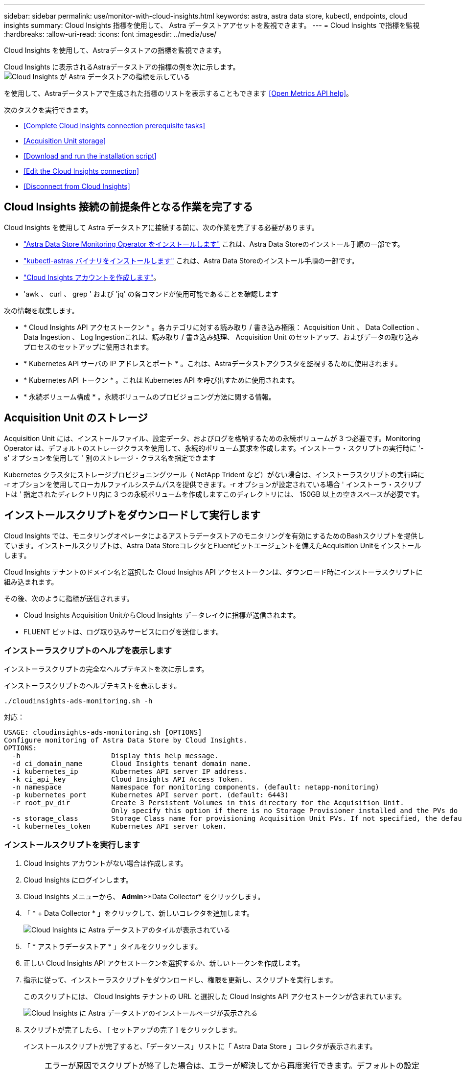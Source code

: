 ---
sidebar: sidebar 
permalink: use/monitor-with-cloud-insights.html 
keywords: astra, astra data store, kubectl, endpoints, cloud insights 
summary: Cloud Insights 指標を使用して、 Astra データストアアセットを監視できます。 
---
= Cloud Insights で指標を監視
:hardbreaks:
:allow-uri-read: 
:icons: font
:imagesdir: ../media/use/


Cloud Insights を使用して、Astraデータストアの指標を監視できます。

Cloud Insights に表示されるAstraデータストアの指標の例を次に示します。image:ci_ui_metrics.png["Cloud Insights が Astra データストアの指標を示している"]

を使用して、Astraデータストアで生成された指標のリストを表示することもできます <<Open Metrics API help>>。

次のタスクを実行できます。

* <<Complete Cloud Insights connection prerequisite tasks>>
* <<Acquisition Unit storage>>
* <<Download and run the installation script>>
* <<Edit the Cloud Insights connection>>
* <<Disconnect from Cloud Insights>>




== Cloud Insights 接続の前提条件となる作業を完了する

Cloud Insights を使用して Astra データストアに接続する前に、次の作業を完了する必要があります。

* link:../get-started/install-ads.html#install-the-monitoring-operator["Astra Data Store Monitoring Operator をインストールします"] これは、Astra Data Storeのインストール手順の一部です。
* link:../get-started/install-ads.html["kubectl-astras バイナリをインストールします"] これは、Astra Data Storeのインストール手順の一部です。
* https://docs.netapp.com/us-en/cloudinsights/task_cloud_insights_onboarding_1.html["Cloud Insights アカウントを作成します"^]。
* 'awk 、 curl 、 grep ' および 'jq' の各コマンドが使用可能であることを確認します


次の情報を収集します。

* * Cloud Insights API アクセストークン * 。各カテゴリに対する読み取り / 書き込み権限： Acquisition Unit 、 Data Collection 、 Data Ingestion 、 Log Ingestionこれは、読み取り / 書き込み処理、 Acquisition Unit のセットアップ、およびデータの取り込みプロセスのセットアップに使用されます。
* * Kubernetes API サーバの IP アドレスとポート * 。これは、Astraデータストアクラスタを監視するために使用されます。
* * Kubernetes API トークン * 。これは Kubernetes API を呼び出すために使用されます。
* * 永続ボリューム構成 * 。永続ボリュームのプロビジョニング方法に関する情報。




== Acquisition Unit のストレージ

Acquisition Unit には、インストールファイル、設定データ、およびログを格納するための永続ボリュームが 3 つ必要です。Monitoring Operator は、デフォルトのストレージクラスを使用して、永続的ボリューム要求を作成します。インストーラ・スクリプトの実行時に '-s' オプションを使用して ' 別のストレージ・クラス名を指定できます

Kubernetes クラスタにストレージプロビジョニングツール（ NetApp Trident など）がない場合は、インストーラスクリプトの実行時に -r オプションを使用してローカルファイルシステムパスを提供できます。-r オプションが設定されている場合 ' インストーラ・スクリプトは ' 指定されたディレクトリ内に 3 つの永続ボリュームを作成しますこのディレクトリには、 150GB 以上の空きスペースが必要です。



== インストールスクリプトをダウンロードして実行します

Cloud Insights では、モニタリングオペレータによるアストラデータストアのモニタリングを有効にするためのBashスクリプトを提供しています。インストールスクリプトは、Astra Data StoreコレクタとFluentビットエージェントを備えたAcquisition Unitをインストールします。

Cloud Insights テナントのドメイン名と選択した Cloud Insights API アクセストークンは、ダウンロード時にインストーラスクリプトに組み込まれます。

その後、次のように指標が送信されます。

* Cloud Insights Acquisition UnitからCloud Insights データレイクに指標が送信されます。
* FLUENT ビットは、ログ取り込みサービスにログを送信します。




=== インストーラスクリプトのヘルプを表示します

インストーラスクリプトの完全なヘルプテキストを次に示します。

インストーラスクリプトのヘルプテキストを表示します。

[listing]
----
./cloudinsights-ads-monitoring.sh -h
----
対応：

[listing]
----
USAGE: cloudinsights-ads-monitoring.sh [OPTIONS]
Configure monitoring of Astra Data Store by Cloud Insights.
OPTIONS:
  -h                      Display this help message.
  -d ci_domain_name       Cloud Insights tenant domain name.
  -i kubernetes_ip        Kubernetes API server IP address.
  -k ci_api_key           Cloud Insights API Access Token.
  -n namespace            Namespace for monitoring components. (default: netapp-monitoring)
  -p kubernetes_port      Kubernetes API server port. (default: 6443)
  -r root_pv_dir          Create 3 Persistent Volumes in this directory for the Acquisition Unit.
                          Only specify this option if there is no Storage Provisioner installed and the PVs do not already exist.
  -s storage_class        Storage Class name for provisioning Acquisition Unit PVs. If not specified, the default storage class will be used.
  -t kubernetes_token     Kubernetes API server token.
----


=== インストールスクリプトを実行します

. Cloud Insights アカウントがない場合は作成します。
. Cloud Insights にログインします。
. Cloud Insights メニューから、 *Admin*>*Data Collector* をクリックします。
. 「 * + Data Collector * 」をクリックして、新しいコレクタを追加します。
+
image:ci_select_data_collector_tile.png["Cloud Insights に Astra データストアのタイルが表示されている"]

. 「 * アストラデータストア * 」タイルをクリックします。
. 正しい Cloud Insights API アクセストークンを選択するか、新しいトークンを作成します。
. 指示に従って、インストーラスクリプトをダウンロードし、権限を更新し、スクリプトを実行します。
+
このスクリプトには、 Cloud Insights テナントの URL と選択した Cloud Insights API アクセストークンが含まれています。

+
image:ci_install_page_filledin.png["Cloud Insights に Astra データストアのインストールページが表示される"]

. スクリプトが完了したら、 [ セットアップの完了 ] をクリックします。
+
インストールスクリプトが完了すると、「データソース」リストに「 Astra Data Store 」コレクタが表示されます。

+

NOTE: エラーが原因でスクリプトが終了した場合は、エラーが解決してから再度実行できます。デフォルトの設定を使用しない環境では、 Monitoring Operator 名前空間や Kubernetes API サーバポートなどの追加のパラメータがサポートされます。使い方とヘルプテキストを表示するには、 cloudinsights-ads-monitoring.sh -h オプションを使用します。

+
設定が正常に完了すると、次のような出力が生成されます。

+
[listing]
----
Configuring Cloud Insights monitoring for Astra Data Store . . .
Configuring monitoring namespace
...
Configuring output sink and Fluent Bit plugins
Configuring Acquisition Unit
...
Acquisition Unit has been installed successfully.
Configuring Astra Data Store data collector
Astra Data Store collector data '<CLUSTER_NAME>' created
Configuration done!
----




=== エージェント CR の例

以下に、インストーラスクリプトの実行後の「 Monitoring - NetApp 」エージェントの CR の例を示します。

[listing]
----
 spec:
  au:
    isEnabled: true
    storageClassName: auto-sc
  cluster-name: meg-ads-21-22-29-30
  docker-repo: docker.repo.eng.netapp.com/global/astra
  fluent-bit:
  - name: ads-tail
    outputs:
    - sink: ADS_STDOUT
    substitutions:
    - key: TAG
      value: firetapems
    - key: LOG_FILE
      values:
      - /var/log/firetap/*/ems/ems
      - /var/log/firetap/ems/*/ems/ems
    - key: ADS_CLUSTER_NAME
      value: meg-ads-21-22-28-29-30
  - name: agent
  - name: ads-tail-ci
    outputs:
    - sink: CI
    substitutions:
    - key: TAG
      value: netapp.ads
    - key: LOG_FILE
      values:
      - /var/log/firetap/*/ems/ems
      - /var/log/firetap/ems/*/ems/ems
    - key: ADS_CLUSTER_NAME
      value: meg-ads-21-22-28-29-30
  output-sink:
  - api-key: abcd
    domain-name: bzl9ngz.gst-adsdemo.ci-dev.netapp.com
    name: CI
  serviceAccount: sa-netapp-monitoring
status:
  au-pod-status: UP
  au-uuid: eddeccc6-3aa3-4dd2-a98c-220085fae6a9
----


== Cloud Insights 接続を編集します

Kubernetes API トークンまたは Cloud Insights API アクセストークンはあとから編集できます。

* Kubernetes API トークンを更新する場合は、 Cloud Insights UI から Astra データストアコレクタを編集する必要があります。
* テレメトリとログに使用される Cloud Insights API アクセストークンを更新する場合は、 kubectl コマンドを使用して Monitoring Operator CR を編集する必要があります。




=== Kubernetes API トークンを更新します

. Cloud Insights にログインします。
. [*Admin*>] > [* Data Collectors] を選択して、 [Data Collectors] ページにアクセスします。
. Astra データストアクラスタのエントリを探します。
. ページの右側にあるメニューをクリックし、「 * 編集 * 」を選択します。
. Kubernetes API トークンフィールドを新しい値で更新します。
. [ コレクタの保存 *] を選択します




=== Cloud Insights API アクセストークンを更新します

. Cloud Insights にログインします。
. [*Admin*>*API Access*] を選択し、 [*+API アクセストークン *] をクリックして、新しい Cloud Insights API アクセストークンを作成します。
. エージェント CR を編集します。
+
[listing]
----
kubectl --namespace netapp-monitoring edit agent agent-monitoring-netapp
----
. 「 output-sink 」セクションを探し、「 ci 」という名前のエントリを見つけます。
. ラベル「 api-key 」の場合は、現在の値を新しい Cloud Insights API アクセストークンに置き換えます。
+
セクションは次のようになります。

+
[listing]
----
 output-sink:
  - api-key: <api key value>
    domain-name: <tenant url>
    name: CI
----
. エディタウィンドウを保存して終了します。


モニタリングオペレータは、新しいCloud Insights APIアクセストークンを使用するようにFluentビットを更新します。



== Cloud Insights から切断します

Cloud Insights から切断するには、最初に Cloud Insights UI から Astra データストアコレクタを削除する必要があります。これが完了したら、モニタリングオペレータからAcquisition Unit、Telegraf（設定されている場合）、およびFluentビットの設定を削除できます。



=== Astra Data Store コレクタを削除

. Cloud Insights にログインします。
. [*Admin*>] > [* Data Collectors] を選択して、 [Data Collectors] ページにアクセスします。
. Astra データストアクラスタのエントリを探します。
. 画面の右側のメニューを選択し、「 * 削除 * 」を選択します。
. 確認ページで * Delete * をクリックします。




=== Acquisition Unit、Telegraf（設定されている場合）、およびFluentビットを取り外します

. エージェント CR を編集します。
+
[listing]
----
kubectl --namespace netapp-monitoring edit agent agent-monitoring-netapp
----
. 「 au 」セクションを探し、「 IsEnabled 」を「 false 」に設定します
. 「 FLUENT ビット」セクションを探し、「 ADS テール CI 」という名前のプラグインを削除します。プラグインがない場合は、「 FLUENT - BIT 」セクションを削除できます。
. Telegrafが設定されている場合は、「テレグラム」セクションを探し、「ADSオープンメトリック」という名前のプラグインを削除します。プラグインがない場合は、「テレグラム」セクションを削除できます。
. 「 output-sink 」セクションを探し、「 ci 」という名前のシンクを取り外します。
. エディタウィンドウを保存して終了します。
+
モニタリングオペレータがTelegraf（設定されている場合）およびFluentビット設定を更新し、Acquisition Unitポッドを削除します。

. ストレージプロビジョニング担当者ではなく Acquisition Unit PVS にローカルディレクトリを使用した場合は、 PVS を削除します。
+
[listing]
----
kubectl delete pv au-lib au-log au-pv
----
+
次に、 Acquisition Unit を実行していたノードの実際のディレクトリを削除します。

. Acquisition Unit ポッドが削除されたら、 Cloud Insights から Acquisition Unit を削除できます。
+
.. Cloud Insights メニューで、 *Admin*>*Data Collector* を選択します。
.. [* Acquisition Units * （ Acquisition Unit * ） ] タブをクリックします。
.. Acquisition Unit ポッドの横にあるメニューをクリックします。
.. 「 * 削除」を選択します。




モニタリングオペレータは、Telegraf（設定されている場合）およびFluentビットの設定を更新し、Acquisition Unitを削除します。



== Open Metrics API のヘルプを参照してください

Astraデータストアから指標を収集するために使用できるAPIのリストを次に示します。

* 「 help 」行は指標を表します。
* 「 type 」行は、メトリックがゲージかカウンタかを示します。


[listing]
----
# HELP astrads_cluster_capacity_logical_percent Percentage cluster logical capacity that is used (0-100)
# TYPE astrads_cluster_capacity_logical_percent gauge
# HELP astrads_cluster_capacity_max_logical Max Logical capacity of the cluster in bytes
# TYPE astrads_cluster_capacity_max_logical gauge
# HELP astrads_cluster_capacity_max_physical The sum of the space in the cluster in bytes for storing data after provisioning efficiencies, data reduction algorithms and replication schemes are applied
# TYPE astrads_cluster_capacity_max_physical gauge
# HELP astrads_cluster_capacity_ops The IO operations capacity of the cluster
# TYPE astrads_cluster_capacity_ops gauge
# HELP astrads_cluster_capacity_physical_percent The percentage of cluster physical capacity that is used (0-100)
# TYPE astrads_cluster_capacity_physical_percent gauge
# HELP astrads_cluster_capacity_used_logical The sum of the bytes of data in all volumes in the cluster before provisioning efficiencies, data reduction algorithms and replication schemes are applied
# TYPE astrads_cluster_capacity_used_logical gauge
# HELP astrads_cluster_capacity_used_physical Used Physical capacity of a cluster in bytes
# TYPE astrads_cluster_capacity_used_physical gauge
# HELP astrads_cluster_other_latency The sum of the accumulated latency in seconds for other IO operations of all the volumes in a cluster. Divide by astrads_cluster_other_ops to get the average latency per other operation
# TYPE astrads_cluster_other_latency counter
# HELP astrads_cluster_other_ops The sum of the other IO operations of all the volumes in a cluster
# TYPE astrads_cluster_other_ops counter
# HELP astrads_cluster_read_latency The sum of the accumulated latency in seconds of read IO operations of all the volumes in a cluster. Divide by astrads_cluster_read_ops to get the average latency per read operation
# TYPE astrads_cluster_read_latency counter
# HELP astrads_cluster_read_ops The sum of the read IO operations of all the volumes in a cluster
# TYPE astrads_cluster_read_ops counter
# HELP astrads_cluster_read_throughput The sum of the read throughput of all the volumes in a cluster in bytes
# TYPE astrads_cluster_read_throughput counter
# HELP astrads_cluster_storage_efficiency Efficacy of data reduction technologies. (logical used / physical used)
# TYPE astrads_cluster_storage_efficiency gauge
# HELP astrads_cluster_total_latency The sum of the accumulated latency in seconds of all IO operations of all the volumes in a cluster. Divide by astrads_cluster_total_ops to get average latency per operation
# TYPE astrads_cluster_total_latency counter
# HELP astrads_cluster_total_ops The sum of the IO operations of all the volumes in a cluster
# TYPE astrads_cluster_total_ops counter
# HELP astrads_cluster_total_throughput The sum of the read and write throughput of all the volumes in a cluster in bytes
# TYPE astrads_cluster_total_throughput counter
# HELP astrads_cluster_utilization_factor The ratio of the current cluster IO operations based on recent IO sizes to the cluster iops capacity. (0.0 - 1.0)
# TYPE astrads_cluster_utilization_factor gauge
# HELP astrads_cluster_volume_used The sum of used capacity of all the volumes in a cluster in bytes
# TYPE astrads_cluster_volume_used gauge
# HELP astrads_cluster_write_latency The sum of the accumulated latency in seconds of write IO operations of all the volumes in a cluster. Divide by astrads_cluster_write_ops to get the average latency per write operation
# TYPE astrads_cluster_write_latency counter
# HELP astrads_cluster_write_ops The sum of the write IO operations of all the volumes in a cluster
# TYPE astrads_cluster_write_ops counter
# HELP astrads_cluster_write_throughput The sum of the write throughput of all the volumes in a cluster in bytes
# TYPE astrads_cluster_write_throughput counter
# HELP astrads_disk_base_seconds Base for busy, pending and queued. Seconds since collection began
# TYPE astrads_disk_base_seconds counter
# HELP astrads_disk_busy Seconds the disk was busy. 100 * (astrads_disk_busy / astrads_disk_base_seconds) = percent busy (0-100)
# TYPE astrads_disk_busy counter
# HELP astrads_disk_capacity Raw Capacity of a disk in bytes
# TYPE astrads_disk_capacity gauge
# HELP astrads_disk_io_pending Summation of the count of pending io operations for a disk times time. Divide by astrads_disk_base_seconds to get the average pending operation count
# TYPE astrads_disk_io_pending counter
# HELP astrads_disk_io_queued Summation of the count of queued io operations for a disk times time. Divide by astrads_disk_base_seconds to get the average queued operations count
# TYPE astrads_disk_io_queued counter
# HELP astrads_disk_read_latency Total accumulated latency in seconds for disk reads. Divide by astrads_disk_read_ops to get the average latency per read operation
# TYPE astrads_disk_read_latency counter
# HELP astrads_disk_read_ops Total number of read operations for a disk
# TYPE astrads_disk_read_ops counter
# HELP astrads_disk_read_throughput Total bytes read from a disk
# TYPE astrads_disk_read_throughput counter
# HELP astrads_disk_write_latency Total accumulated latency in seconds for disk writes. Divide by astrads_disk_write_ops to get the average latency per write operation
# TYPE astrads_disk_write_latency counter
# HELP astrads_disk_write_ops Total number of write operations for a disk
# TYPE astrads_disk_write_ops counter
# HELP astrads_disk_write_throughput Total bytes written to a disk
# TYPE astrads_disk_write_throughput counter
# HELP astrads_value_scrape_duration Duration to scrape values
# TYPE astrads_value_scrape_duration gauge
# HELP astrads_volume_capacity_available The minimum of the available capacity of a volume and the available capacity of the cluster in bytes
# TYPE astrads_volume_capacity_available gauge
# HELP astrads_volume_capacity_available_logical Logical available capacity of a volume in bytes
# TYPE astrads_volume_capacity_available_logical gauge
# HELP astrads_volume_capacity_percent Percentage of volume capacity available (0-100). (capacity available / provisioned) * 100
# TYPE astrads_volume_capacity_percent gauge
# HELP astrads_volume_capacity_provisioned Provisioned capacity of a volume in bytes after setting aside the snapshot reserve. (size - snapshot reserve = provisioned)
# TYPE astrads_volume_capacity_provisioned gauge
# HELP astrads_volume_capacity_size Total capacity of a volume in bytes
# TYPE astrads_volume_capacity_size gauge
# HELP astrads_volume_capacity_snapshot_reserve_percent Snapshot reserve percentage of a volume (0-100)
# TYPE astrads_volume_capacity_snapshot_reserve_percent gauge
# HELP astrads_volume_capacity_snapshot_used The amount of volume snapshot data that is not in the active file system in bytes
# TYPE astrads_volume_capacity_snapshot_used gauge
# HELP astrads_volume_capacity_used Used capacity of a volume in bytes. This is bytes in the active filesystem unless snapshots are consuming more than the snapshot reserve. (bytes in the active file system + MAX(0, snapshot_used-(snapshot_reserve_percent/100*size))
# TYPE astrads_volume_capacity_used gauge
# HELP astrads_volume_other_latency Total accumulated latency in seconds for operations on a volume that are neither read or write. Divide by astrads_volume_other_ops to get the average latency per other operation
# TYPE astrads_volume_other_latency counter
# HELP astrads_volume_other_ops Total number of operations for a volume that are neither read or write
# TYPE astrads_volume_other_ops counter
# HELP astrads_volume_read_latency Total accumulated read latency in seconds for a volume. Divide by astrads_volume_read_ops to get the average latency per read operation
# TYPE astrads_volume_read_latency counter
# HELP astrads_volume_read_ops Total number of read operations for a volume
# TYPE astrads_volume_read_ops counter
# HELP astrads_volume_read_throughput Total read throughput for a volume in bytes
# TYPE astrads_volume_read_throughput counter
# HELP astrads_volume_total_latency Total accumulated latency in seconds for all operations on a volume. Divide by astrads_volume_total_ops to get the average latency per operation
# TYPE astrads_volume_total_latency counter
# HELP astrads_volume_total_ops Total number of operations for a volume
# TYPE astrads_volume_total_ops counter
# HELP astrads_volume_total_throughput Total thoughput for a volume in bytes
# TYPE astrads_volume_total_throughput counter
# HELP astrads_volume_write_latency Total accumulated write latency in seconds for volume. Divide by astrads_volume_write_ops to get the average latency per write operation
# TYPE astrads_volume_write_latency counter
# HELP astrads_volume_write_ops Total number of write operations for a volume
# TYPE astrads_volume_write_ops counter
# HELP astrads_volume_write_throughput Total write thoughput for a volume in bytes
# TYPE astrads_volume_write_throughput counter
----